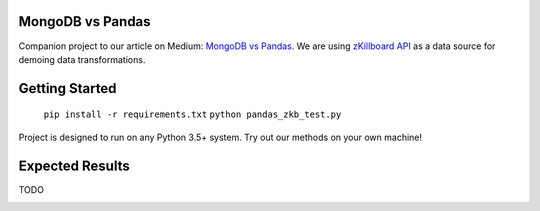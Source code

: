 |Show Logo|
=================
MongoDB vs Pandas
=================

Companion project to our article on Medium: `MongoDB vs Pandas`_.  We are using `zKillboard API`_ as a data source for demoing data transformations.  

Getting Started
===============

    ``pip install -r requirements.txt``
    ``python pandas_zkb_test.py``

Project is designed to run on any Python 3.5+ system.  Try out our methods on your own machine!

Expected Results
================

TODO

.. _MongoDB vs Pandas:
.. _zKillboard API: 
.. |Show Logo| image:: http://dl.eveprosper.com/podcast/logo-colour-17_sm2.png